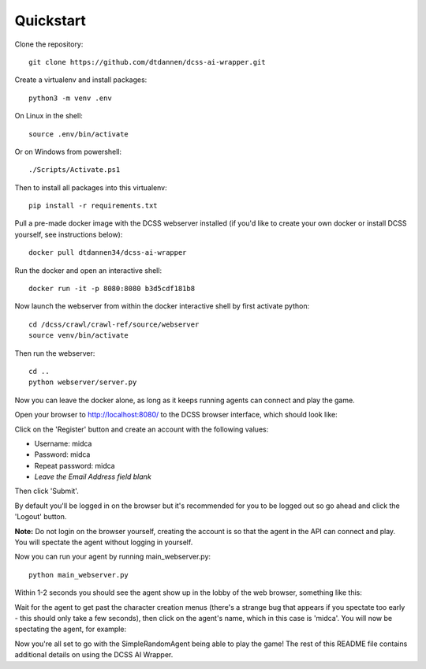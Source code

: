 .. _quickstart:

**********
Quickstart
**********

Clone the repository::

    git clone https://github.com/dtdannen/dcss-ai-wrapper.git

Create a virtualenv and install packages::

    python3 -m venv .env

On Linux in the shell::

    source .env/bin/activate

Or on Windows from powershell::

    ./Scripts/Activate.ps1

Then to install all packages into this virtualenv::

    pip install -r requirements.txt

Pull a pre-made docker image with the DCSS webserver installed (if you'd like to create your own docker or install DCSS yourself, see instructions below)::

    docker pull dtdannen34/dcss-ai-wrapper

Run the docker and open an interactive shell::

    docker run -it -p 8080:8080 b3d5cdf181b8


Now launch the webserver from within the docker interactive shell by first activate python::

    cd /dcss/crawl/crawl-ref/source/webserver
    source venv/bin/activate

Then run the webserver::

    cd ..
    python webserver/server.py


Now you can leave the docker alone, as long as it keeps running agents can connect and play the game.

Open your browser to http://localhost:8080/ to the DCSS browser interface, which should look like:

.. image:: ../_static/dcss_browser_screenshot_1.png

Click on the 'Register' button and create an account with the following values:

* Username: midca
* Password: midca
* Repeat password: midca
* *Leave the Email Address field blank*

.. image:: ../_static/dcss_browser_screenshot_2.png

Then click 'Submit'.

By default you'll be logged in on the browser but it's recommended for you to be logged out so go ahead and click the 'Logout' button.

**Note:** Do not login on the browser yourself, creating the account is so that the agent in the API can connect and play. You will spectate the agent without logging in yourself.


Now you can run your agent by running main_webserver.py::

    python main_webserver.py

Within 1-2 seconds you should see the agent show up in the lobby of the web browser, something like this:

.. image:: ../_static/dcss_browser_screenshot_3.png

Wait for the agent to get past the character creation menus (there's a strange bug that appears if you spectate too early - this should only take a few seconds), then click on the agent's name, which in this case is 'midca'. You will now be spectating the agent, for example:

.. image:: ../_static/dcss_browser_screenshot_4.png


Now you're all set to go with the SimpleRandomAgent being able to play the game! The rest of this README file contains additional details on using the DCSS AI Wrapper.




